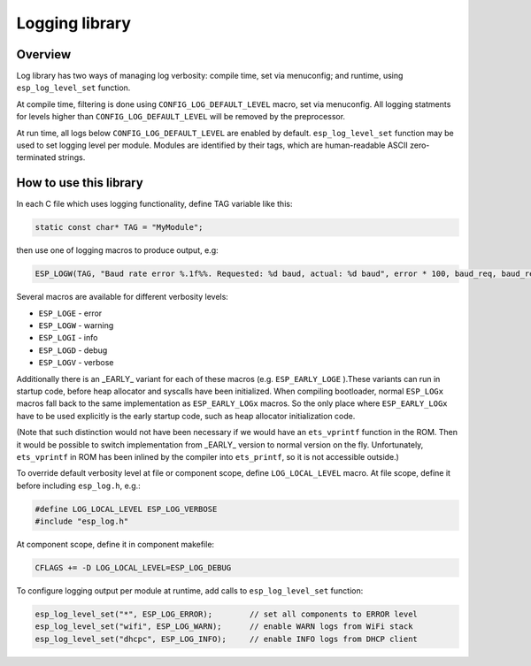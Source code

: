 Logging library
===============

Overview
--------

Log library has two ways of managing log verbosity: compile time, set via menuconfig; and runtime, using ``esp_log_level_set`` function.

At compile time, filtering is done using ``CONFIG_LOG_DEFAULT_LEVEL`` macro, set via menuconfig. All logging statments for levels higher than ``CONFIG_LOG_DEFAULT_LEVEL`` will be removed by the preprocessor.

At run time, all logs below ``CONFIG_LOG_DEFAULT_LEVEL`` are enabled by default. ``esp_log_level_set`` function may be used to set logging level per module. Modules are identified by their tags, which are human-readable ASCII zero-terminated strings.

How to use this library
-----------------------

In each C file which uses logging functionality, define TAG variable like this:

.. code-block:: c

   static const char* TAG = "MyModule";

then use one of logging macros to produce output, e.g:

.. code-block:: c

   ESP_LOGW(TAG, "Baud rate error %.1f%%. Requested: %d baud, actual: %d baud", error * 100, baud_req, baud_real);

Several macros are available for different verbosity levels:

* ``ESP_LOGE`` - error
* ``ESP_LOGW`` - warning
* ``ESP_LOGI`` - info
* ``ESP_LOGD`` - debug
* ``ESP_LOGV`` - verbose

Additionally there is an _EARLY_ variant for each of these macros (e.g. ``ESP_EARLY_LOGE`` ).These variants can run in startup code, before heap allocator and syscalls have been initialized. When compiling bootloader, normal ``ESP_LOGx`` macros fall back to the same implementation as ``ESP_EARLY_LOGx`` macros. So the only place where ``ESP_EARLY_LOGx`` have to be used explicitly is the early startup code, such as heap allocator initialization code.

(Note that such distinction would not have been necessary if we would have an ``ets_vprintf`` function in the ROM. Then it would be possible to switch implementation from _EARLY_ version to normal version on the fly. Unfortunately, ``ets_vprintf`` in ROM has been inlined by the compiler into ``ets_printf``, so it is not accessible outside.)

To override default verbosity level at file or component scope, define ``LOG_LOCAL_LEVEL`` macro. At file scope, define it before including ``esp_log.h``, e.g.:

.. code-block:: c

   #define LOG_LOCAL_LEVEL ESP_LOG_VERBOSE
   #include "esp_log.h"


At component scope, define it in component makefile:

.. code-block:: make

   CFLAGS += -D LOG_LOCAL_LEVEL=ESP_LOG_DEBUG

To configure logging output per module at runtime, add calls to ``esp_log_level_set`` function:

.. code-block:: c

   esp_log_level_set("*", ESP_LOG_ERROR);        // set all components to ERROR level
   esp_log_level_set("wifi", ESP_LOG_WARN);      // enable WARN logs from WiFi stack
   esp_log_level_set("dhcpc", ESP_LOG_INFO);     // enable INFO logs from DHCP client

